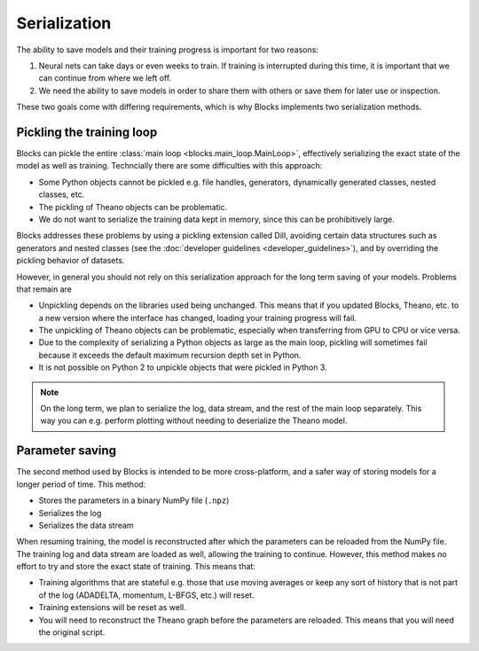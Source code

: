 Serialization
=============

The ability to save models and their training progress is important for two
reasons:

1. Neural nets can take days or even weeks to train. If training is
   interrupted during this time, it is important that we can continue from
   where we left off.
2. We need the ability to save models in order to share them with others or save
   them for later use or inspection.

These two goals come with differing requirements, which is why Blocks implements
two serialization methods.

Pickling the training loop
--------------------------

Blocks can pickle the entire :class:`main loop <blocks.main_loop.MainLoop>`,
effectively serializing the exact state of the model as well as training.
Techncially there are some difficulties with this approach:

* Some Python objects cannot be pickled e.g. file handles, generators,
  dynamically generated classes, nested classes, etc.
* The pickling of Theano objects can be problematic.
* We do not want to serialize the training data kept in memory, since this can
  be prohibitively large.

Blocks addresses these problems by using a pickling extension called Dill,
avoiding certain data structures such as generators and nested classes (see the
:doc:`developer guidelines <developer_guidelines>`), and by overriding the
pickling behavior of datasets.

However, in general you should not rely on this serialization approach for the
long term saving of your models. Problems that remain are

* Unpickling depends on the libraries used being unchanged. This means that if
  you updated Blocks, Theano, etc. to a new version where the interface has
  changed, loading your training progress will fail.
* The unpickling of Theano objects can be problematic, especially when
  transferring from GPU to CPU or vice versa.
* Due to the complexity of serializing a Python objects as large as the main
  loop, pickling will sometimes fail because it exceeds the default maximum
  recursion depth set in Python.
* It is not possible on Python 2 to unpickle objects that were pickled in Python
  3.

.. note::

   On the long term, we plan to serialize the log, data stream, and the rest of
   the main loop separately. This way you can e.g. perform plotting without
   needing to deserialize the Theano model.

Parameter saving
----------------

The second method used by Blocks is intended to be more cross-platform, and a
safer way of storing models for a longer period of time. This method:

* Stores the parameters in a binary NumPy file (``.npz``)
* Serializes the log
* Serializes the data stream

When resuming training, the model is reconstructed after which the parameters
can be reloaded from the NumPy file. The training log and data stream are loaded
as well, allowing the training to continue. However, this method makes no effort
to try and store the exact state of training. This means that:

* Training algorithms that are stateful e.g. those that use moving averages or
  keep any sort of history that is not part of the log (ADADELTA, momentum,
  L-BFGS, etc.) will reset.
* Training extensions will be reset as well.
* You will need to reconstruct the Theano graph before the parameters are
  reloaded. This means that you will need the original script.
